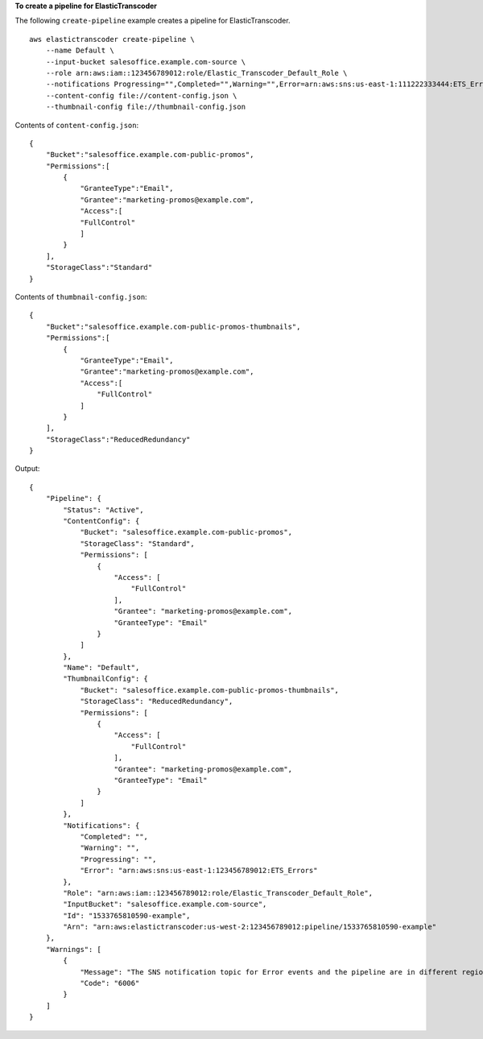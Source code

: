 **To create a pipeline for ElasticTranscoder**

The following ``create-pipeline`` example creates a pipeline for ElasticTranscoder. ::

    aws elastictranscoder create-pipeline \
        --name Default \
        --input-bucket salesoffice.example.com-source \
        --role arn:aws:iam::123456789012:role/Elastic_Transcoder_Default_Role \
        --notifications Progressing="",Completed="",Warning="",Error=arn:aws:sns:us-east-1:111222333444:ETS_Errors \
        --content-config file://content-config.json \
        --thumbnail-config file://thumbnail-config.json

Contents of ``content-config.json``::

    {
        "Bucket":"salesoffice.example.com-public-promos",
        "Permissions":[
            {
                "GranteeType":"Email",
                "Grantee":"marketing-promos@example.com",
                "Access":[
                "FullControl"
                ]
            }
        ],
        "StorageClass":"Standard"
    }

Contents of ``thumbnail-config.json``::

    {
        "Bucket":"salesoffice.example.com-public-promos-thumbnails",
        "Permissions":[
            {
                "GranteeType":"Email",
                "Grantee":"marketing-promos@example.com",
                "Access":[
                    "FullControl"
                ]
            }
        ],
        "StorageClass":"ReducedRedundancy"
    }

Output::

    {
        "Pipeline": {
            "Status": "Active",
            "ContentConfig": {
                "Bucket": "salesoffice.example.com-public-promos",
                "StorageClass": "Standard",
                "Permissions": [
                    {
                        "Access": [
                            "FullControl"
                        ],
                        "Grantee": "marketing-promos@example.com",
                        "GranteeType": "Email"
                    }
                ]
            },
            "Name": "Default",
            "ThumbnailConfig": {
                "Bucket": "salesoffice.example.com-public-promos-thumbnails",
                "StorageClass": "ReducedRedundancy",
                "Permissions": [
                    {
                        "Access": [
                            "FullControl"
                        ],
                        "Grantee": "marketing-promos@example.com",
                        "GranteeType": "Email"
                    }
                ]
            },
            "Notifications": {
                "Completed": "",
                "Warning": "",
                "Progressing": "",
                "Error": "arn:aws:sns:us-east-1:123456789012:ETS_Errors"
            },
            "Role": "arn:aws:iam::123456789012:role/Elastic_Transcoder_Default_Role",
            "InputBucket": "salesoffice.example.com-source",
            "Id": "1533765810590-example",
            "Arn": "arn:aws:elastictranscoder:us-west-2:123456789012:pipeline/1533765810590-example"
        },
        "Warnings": [
            {
                "Message": "The SNS notification topic for Error events and the pipeline are in different regions, which increases processing time for jobs in the pipeline and can incur additional charges. To decrease processing time and prevent cross-regional charges, use the same region for the SNS notification topic and the pipeline.",
                "Code": "6006"
            }
        ]
    }
